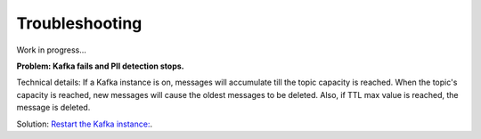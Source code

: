 Troubleshooting
==================

Work in progress...

**Problem: Kafka fails and PII detection stops.**

Technical details: If a Kafka instance is on, messages will accumulate till the topic capacity is reached. When the topic's capacity is reached, new messages will cause the oldest messages to be deleted. Also, if TTL max value is reached, the message is deleted.

Solution: `Restart the Kafka instance: <https://support.websoft9.com/docs/kafka/admin-services.html>`_.
















